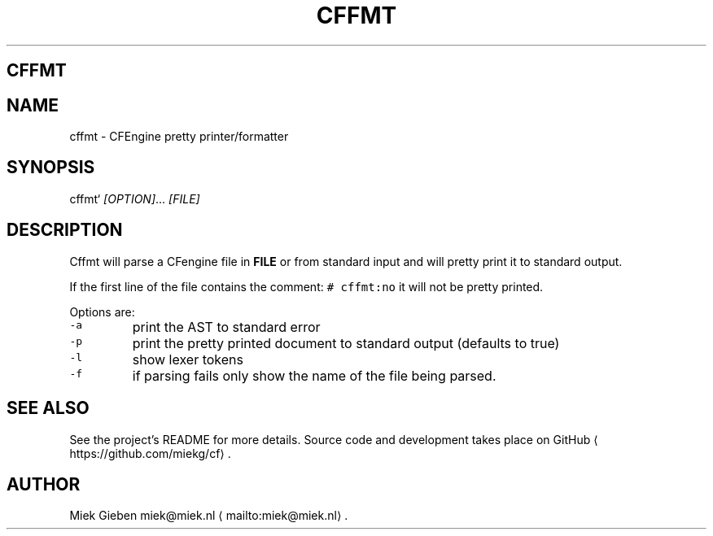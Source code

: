 .\" Generated by Mmark Markdown Processer - mmark.miek.nl
.TH "CFFMT" 1 "March 2023" "User Commands" "CFEngine"

.SH "CFFMT"
.SH "NAME"
.PP
cffmt - CFEngine pretty printer/formatter

.SH "SYNOPSIS"
.PP
cffmt` \fI[OPTION]\fP... \fI[FILE]\fP

.SH "DESCRIPTION"
.PP
Cffmt will parse a CFengine file in \fBFILE\fP or from standard input and will pretty print it to
standard output.

.PP
If the first line of the file contains the comment: \fB\fC# cffmt:no\fR  it will not be pretty printed.

.PP
Options are:

.TP
\fB\fC-a\fR
print the AST to standard error
.TP
\fB\fC-p\fR
print the pretty printed document to standard output (defaults to true)
.TP
\fB\fC-l\fR
show lexer tokens
.TP
\fB\fC-f\fR
if parsing fails only show the name of the file being parsed.


.SH "SEE ALSO"
.PP
See the project's README for more details. Source code and development takes place on
GitHub
\[la]https://github.com/miekg/cf\[ra].

.SH "AUTHOR"
.PP
Miek Gieben miek@miek.nl
\[la]mailto:miek@miek.nl\[ra].

